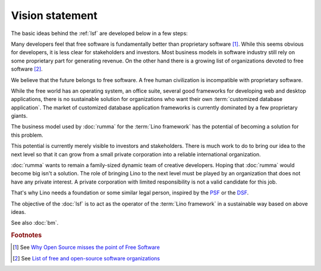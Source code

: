 ================
Vision statement
================

The basic ideas behind the :ref:`lsf` are developed below in a few steps:

Many developers feel that free software is fundamentally better than
proprietary software [#fsf1]_.  While this seems obvious for developers, it is
less clear for stakeholders and investors.  Most business models in software
industry still rely on some proprietary part for generating revenue. On the
other hand there is a growing list of organizations devoted to free software
[#wikipedia1]_.

We believe that the future belongs to free software.  A free human
civilization is incompatible with proprietary software.

While the free world has an operating system, an office suite, several good
frameworks for developing web and desktop applications, there is no sustainable
solution for organizations who want their own :term:`customized database
application`. The market of customized database application frameworks is
currently dominated by a few proprietary giants.

The business model used by :doc:`rumma` for the :term:`Lino framework` has the
potential of becoming a solution for this problem.

This potential is currently merely visible to investors and stakeholders. There
is much work to do to bring our idea to the next level so that it can grow from
a small private corporation into a reliable international organization.

:doc:`rumma` wants to remain a family-sized dynamic team of creative
developers.  Hoping that :doc:`rumma` would become big isn't a solution.  The
role of bringing Lino to the next level must be played by an organization that
does not have any private interest. A private corporation with limited
responsibility is not a valid candidate for this job.

That's why Lino needs a foundation or some similar legal person, inspired by
the `PSF <https://www.python.org/psf/>`__ or the `DSF
<https://www.djangoproject.com/foundation/>`__.

The objective of the :doc:`lsf` is to act as the operator of the :term:`Lino
framework` in a sustainable way based on above ideas.

See also :doc:`bm`.


.. glossary::

    Lino community

        The group of :term:`actors <actor>` who use the :term:`Lino framework`
        as a :term:`software product` and adhere to our community guide.

        The :term:`Lino framework` is free software and you may use it without
        adhering to our community guide. In that case you simply aren't a
        member of our community.

        The legal entity representing the :term:`Lino community` is
        :doc:`rumma` as long as there is no :doc:`lsf`.

    Actor

        A physical or legal person who assumes one or several roles within our
        community.




.. rubric:: Footnotes

.. [#fsf1] See `Why Open Source misses the point of Free Software
   <https://www.gnu.org/philosophy/open-source-misses-the-point.html>`__


.. [#wikipedia1] See `List of free and open-source software organizations
   <https://en.wikipedia.org/wiki/List_of_free_and_open-source_software_organizations>`__